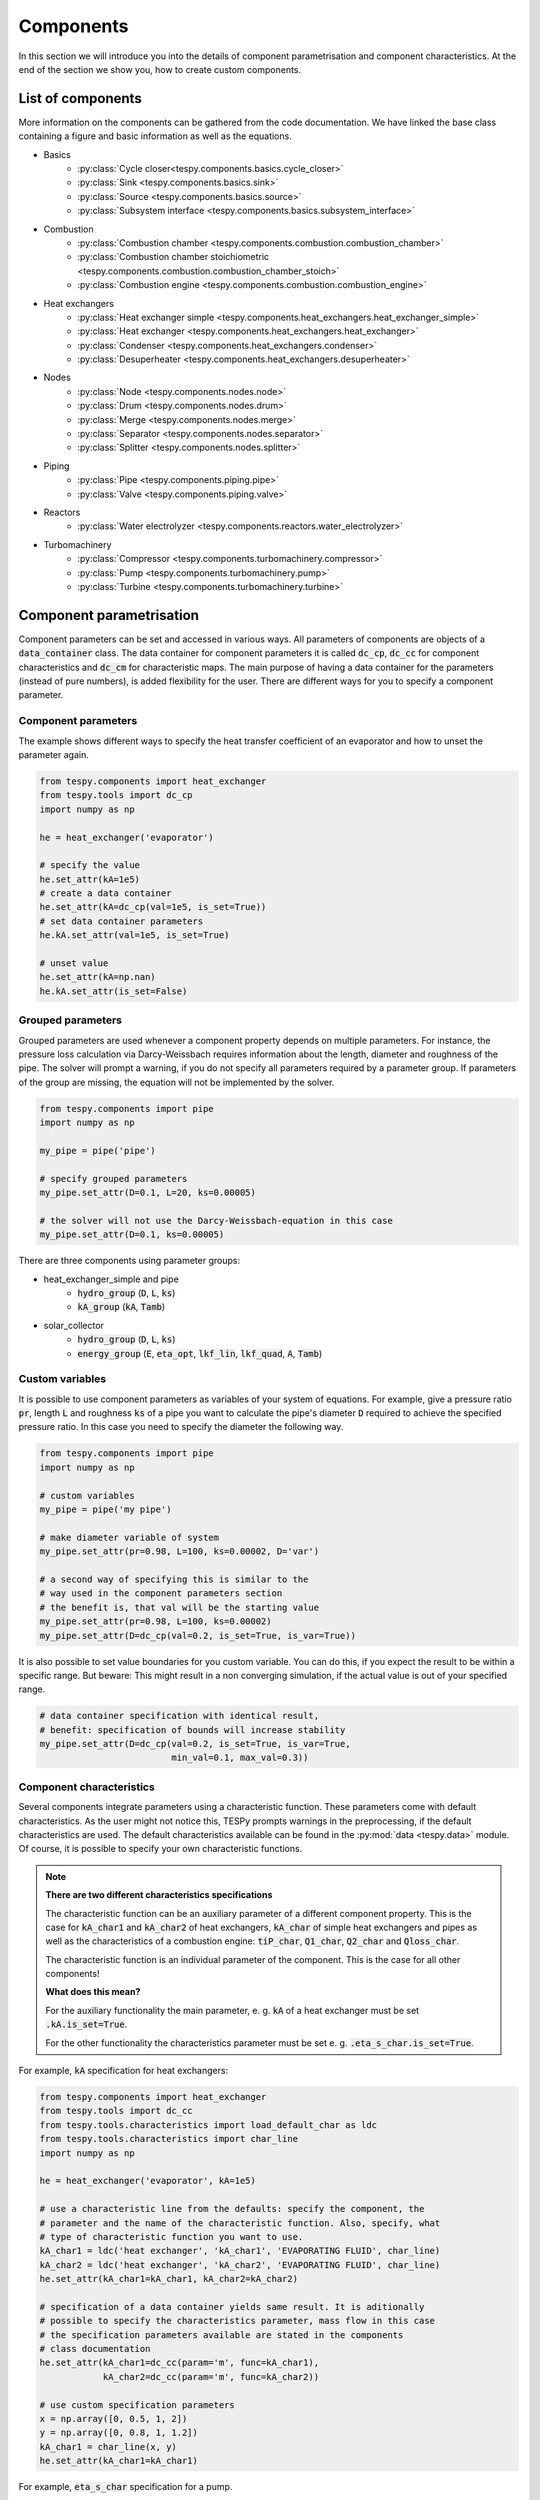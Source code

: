 Components
==========

In this section we will introduce you into the details of component
parametrisation and component characteristics. At the end of the section we
show you, how to create custom components.

List of components
------------------

More information on the components can be gathered from the code documentation.
We have linked the base class containing a figure and basic information as
well as the equations.

- Basics
    * :py:class:`Cycle closer<tespy.components.basics.cycle_closer>`
    * :py:class:`Sink <tespy.components.basics.sink>`
    * :py:class:`Source <tespy.components.basics.source>`
    * :py:class:`Subsystem interface <tespy.components.basics.subsystem_interface>`
- Combustion
    * :py:class:`Combustion chamber <tespy.components.combustion.combustion_chamber>`
    * :py:class:`Combustion chamber stoichiometric <tespy.components.combustion.combustion_chamber_stoich>`
    * :py:class:`Combustion engine <tespy.components.combustion.combustion_engine>`
- Heat exchangers
    * :py:class:`Heat exchanger simple <tespy.components.heat_exchangers.heat_exchanger_simple>`
    * :py:class:`Heat exchanger <tespy.components.heat_exchangers.heat_exchanger>`
    * :py:class:`Condenser <tespy.components.heat_exchangers.condenser>`
    * :py:class:`Desuperheater <tespy.components.heat_exchangers.desuperheater>`
- Nodes
    * :py:class:`Node <tespy.components.nodes.node>`
    * :py:class:`Drum <tespy.components.nodes.drum>`
    * :py:class:`Merge <tespy.components.nodes.merge>`
    * :py:class:`Separator <tespy.components.nodes.separator>`
    * :py:class:`Splitter <tespy.components.nodes.splitter>`
- Piping
    * :py:class:`Pipe <tespy.components.piping.pipe>`
    * :py:class:`Valve <tespy.components.piping.valve>`
- Reactors
    * :py:class:`Water electrolyzer <tespy.components.reactors.water_electrolyzer>`
- Turbomachinery
    * :py:class:`Compressor <tespy.components.turbomachinery.compressor>`
    * :py:class:`Pump <tespy.components.turbomachinery.pump>`
    * :py:class:`Turbine <tespy.components.turbomachinery.turbine>`

.. _using_tespy_components_parametrisation_label:

Component parametrisation
-------------------------

Component parameters can be set and accessed in various ways. All parameters of
components are objects of a :code:`data_container` class. The data container
for component parameters it is called :code:`dc_cp`, :code:`dc_cc` for
component characteristics and :code:`dc_cm` for characteristic maps. The main
purpose of having a data container for the parameters (instead of pure
numbers), is added flexibility for the user. There are different ways for you
to specify a component parameter.

Component parameters
^^^^^^^^^^^^^^^^^^^^

The example shows different ways to specify the heat transfer coefficient of an
evaporator and how to unset the parameter again.

.. code-block:: python

    from tespy.components import heat_exchanger
    from tespy.tools import dc_cp
    import numpy as np

    he = heat_exchanger('evaporator')

    # specify the value
    he.set_attr(kA=1e5)
    # create a data container
    he.set_attr(kA=dc_cp(val=1e5, is_set=True))
    # set data container parameters
    he.kA.set_attr(val=1e5, is_set=True)

    # unset value
    he.set_attr(kA=np.nan)
    he.kA.set_attr(is_set=False)


Grouped parameters
^^^^^^^^^^^^^^^^^^

Grouped parameters are used whenever a component property depends on multiple
parameters. For instance, the pressure loss calculation via Darcy-Weissbach
requires information about the length, diameter and roughness of the pipe.
The solver will prompt a warning, if you do not specify all parameters required
by a parameter group. If parameters of the group are missing, the equation will
not be implemented by the solver.

.. code-block:: python

    from tespy.components import pipe
    import numpy as np

    my_pipe = pipe('pipe')

    # specify grouped parameters
    my_pipe.set_attr(D=0.1, L=20, ks=0.00005)

    # the solver will not use the Darcy-Weissbach-equation in this case
    my_pipe.set_attr(D=0.1, ks=0.00005)

There are three components using parameter groups:

- heat_exchanger_simple and pipe
    * :code:`hydro_group` (:code:`D`, :code:`L`, :code:`ks`)
    * :code:`kA_group` (:code:`kA`, :code:`Tamb`)
- solar_collector
    * :code:`hydro_group` (:code:`D`, :code:`L`, :code:`ks`)
    * :code:`energy_group` (:code:`E`, :code:`eta_opt`, :code:`lkf_lin`,
      :code:`lkf_quad`, :code:`A`, :code:`Tamb`)

Custom variables
^^^^^^^^^^^^^^^^

It is possible to use component parameters as variables of your system of
equations. For example, give a pressure ratio :code:`pr`, length :code:`L` and
roughness :code:`ks` of a pipe you want to calculate the pipe's diameter
:code:`D` required to achieve the specified pressure ratio. In this case you
need to specify the diameter the following way.

.. code-block:: python

    from tespy.components import pipe
    import numpy as np

    # custom variables
    my_pipe = pipe('my pipe')

    # make diameter variable of system
    my_pipe.set_attr(pr=0.98, L=100, ks=0.00002, D='var')

    # a second way of specifying this is similar to the
    # way used in the component parameters section
    # the benefit is, that val will be the starting value
    my_pipe.set_attr(pr=0.98, L=100, ks=0.00002)
    my_pipe.set_attr(D=dc_cp(val=0.2, is_set=True, is_var=True))

It is also possible to set value boundaries for you custom variable. You can do
this, if you expect the result to be within a specific range. But beware: This
might result in a non converging simulation, if the actual value is out of your
specified range.

.. code-block:: python

    # data container specification with identical result,
    # benefit: specification of bounds will increase stability
    my_pipe.set_attr(D=dc_cp(val=0.2, is_set=True, is_var=True,
                             min_val=0.1, max_val=0.3))

.. _component_characteristic_specification_label:

Component characteristics
^^^^^^^^^^^^^^^^^^^^^^^^^

Several components integrate parameters using a characteristic function. These
parameters come with default characteristics. As the user might not notice
this, TESPy prompts warnings in the preprocessing, if the default
characteristics are used. The default characteristics available can be found in
the :py:mod:`data <tespy.data>` module. Of course, it is possible to specify
your own characteristic functions.

.. note::

    **There are two different characteristics specifications**

    The characteristic function can be an auxiliary parameter of a different
    component property. This is the case for :code:`kA_char1`
    and :code:`kA_char2` of heat exchangers, :code:`kA_char` of simple
    heat exchangers and pipes as well as the characteristics of a combustion
    engine: :code:`tiP_char`, :code:`Q1_char`, :code:`Q2_char`
    and :code:`Qloss_char`.

    The characteristic function is an individual parameter of the component.
    This is the case for all other components!

    **What does this mean?**

    For the auxiliary functionality the main parameter,
    e. g. :code:`kA` of a heat exchanger must be set :code:`.kA.is_set=True`.

    For the other functionality the characteristics parameter must be
    set e. g. :code:`.eta_s_char.is_set=True`.

For example, :code:`kA` specification for heat exchangers:

.. code-block:: python

    from tespy.components import heat_exchanger
    from tespy.tools import dc_cc
    from tespy.tools.characteristics import load_default_char as ldc
    from tespy.tools.characteristics import char_line
    import numpy as np

    he = heat_exchanger('evaporator', kA=1e5)

    # use a characteristic line from the defaults: specify the component, the
    # parameter and the name of the characteristic function. Also, specify, what
    # type of characteristic function you want to use.
    kA_char1 = ldc('heat exchanger', 'kA_char1', 'EVAPORATING FLUID', char_line)
    kA_char2 = ldc('heat exchanger', 'kA_char2', 'EVAPORATING FLUID', char_line)
    he.set_attr(kA_char1=kA_char1, kA_char2=kA_char2)

    # specification of a data container yields same result. It is aditionally
    # possible to specify the characteristics parameter, mass flow in this case
    # the specification parameters available are stated in the components
    # class documentation
    he.set_attr(kA_char1=dc_cc(param='m', func=kA_char1),
                kA_char2=dc_cc(param='m', func=kA_char2))

    # use custom specification parameters
    x = np.array([0, 0.5, 1, 2])
    y = np.array([0, 0.8, 1, 1.2])
    kA_char1 = char_line(x, y)
    he.set_attr(kA_char1=kA_char1)

For example, :code:`eta_s_char` specification for a pump.

.. code-block:: python

    from tespy.components import pump
    from tespy.tools import dc_cc
    from tespy.tools.characteristics import load_default_char as ldc
    from tespy.tools.characteristics import char_line
    import numpy as np

    pu = pump('pump')

    # use a characteristic line from the defaults
    # CAUTION: this example does only specify the function to follow
    # the given default line. The parameter will not be used in a
    # simulation!
    eta_s_char = ldc('pump', 'eta_s_char', 'DEFAULT', char_line)
    pu.set_attr(eta_s_char=eta_s_char)

    # If we want to use the parameter in the simulation:
    eta_s_char = dc_cc(func=ldc('pump', 'eta_s_char', 'DEFAULT', char_line),
                       is_set=True)
    pu.set_attr(eta_s_char=eta_s_char)

Instead of writing your custom characteristic line information directly into
your Python script, TESPy provides a second method of implementation: It is
possible to store your data in the :code:`HOME/.tespy/data` folder and import
from there. For additional information on formatting and usage, look into
:ref:`this part <using_tespy_characteristics_label>`.

.. code-block:: python

    from tespy.tools.characteristics import load_custom_char as lcc

    eta_s_char = dc_cc(func=lcc('my_custom_char', char_line), is_set=True)
    pu.set_attr(eta_s_char=eta_s_char)

It is possible to allow value extrapolation at the lower and upper limit of the
value range at the creation of characteristic lines. If you are using default
lines, you need to set the extrapolation to :code:`True` manually.

.. code-block:: python

    # use custom specification parameters
    x = np.array([0, 0.5, 1, 2])
    y = np.array([0, 0.8, 1, 1.2])
    kA_char1 = char_line(x, y, extrapolate=True)
    he.set_attr(kA_char1=kA_char1)

    # manually set extrapolation to True, e. g.
    he.kA_char1.func.extrapolate = True
    pu.eta_s_char.func.extrapolate = True

Characteristics are available for the following components and parameters:

- combustion engine
    * :py:meth:`tiP_char <tespy.components.combustion.combustion_engine.tiP_char_func>`: thermal input vs. power ratio.
    * :py:meth:`Q1_char <tespy.components.combustion.combustion_engine.Q1_char_func>`: heat output 1 vs. power ratio.
    * :py:meth:`Q2_char <tespy.components.combustion.combustion_engine.Q2_char_func>`: heat output 2 vs. power ratio.
    * :py:meth:`Qloss_char <tespy.components.combustion.combustion_engine.Qloss_char_func>`: heat loss vs. power ratio.
- compressor
    * :py:meth:`char_map <tespy.components.turbomachinery.compressor.char_map_func>`: component map for isentropic efficiency and pressure rise.
    * :py:meth:`eta_s_char <tespy.components.turbomachinery.compressor.eta_s_char_func>`: isentropic efficiency vs. pressure ratio.
- heat exchangers:
    * :py:meth:`kA1_char, kA2_char <tespy.components.heat_exchangers.heat_exchanger.kA_func>`: heat transfer coefficient vs. mass flow.
- pump
    * :py:meth:`eta_s_char <tespy.components.turbomachinery.pump.eta_s_char_func>`: isentropic efficiency vs. volumetric flow rate.
    * :py:meth:`flow_char <tespy.components.turbomachinery.pump.flow_char_func>`: pressure rise vs. volumetric flow.
- simple heat exchangers
    * :py:meth:`kA_char <tespy.components.heat_exchangers.heat_exchanger_simple.kA_func>`: heat transfer coefficient vs. mass flow.
- turbine
    * :py:meth:`eta_s_char <tespy.components.turbomachinery.turbine.eta_s_char_func>`: isentropic efficiency vs. isentropic enthalpy difference/pressure ratio/volumetric flow/mass flow.
- valve
    * :py:meth:`dp_char <tespy.components.piping.valve.dp_char_func>`: pressure drop vs. flow rate.
- water electrolyzer
    * :py:meth:`eta_char <tespy.components.reactors.water_electrolyzer.eta_char_func>`: efficiency vs. load ratio.

For more information on how the characteristic functions work
:ref:`click here <using_tespy_characteristics_label>`.

Custom components
-----------------

You can add own components. The class should inherit from the
:py:class:`component <tespy.components.components.component>` class or its
children. In order to do that, create a python file in your working directory
and import the base class for your custom component. Now create a class for
your component and at least add the following methods.

- :code:`component(self)`,
- :code:`attr(self)`,
- :code:`inlets(self)`,
- :code:`outlets(self)`,
- :code:`comp_init(self, nw)`,
- :code:`equations(self)`,
- :code:`derivatives(self)` as well as
- :code:`calc_parameters(self)`.

The starting lines of your file should look like this:

.. code:: python

    from tespy.components import component
    from tespy.tools import dc_cc, dc_cp

    class my_custom_component(component):
        """
        This is a custom component.

        You can add your documentation here. From this part, it should be clear
        for the user, which parameters are available, which mandatory equations
        are applied and which optional equations can be applied using the
        component parameters.
        """

        def component(self):
            return 'name of your component'

Attributes
^^^^^^^^^^

The attr method must return a dictionary with the attributes you want to use
for your component. The keys represent the attributes and the respective values
the type of data container used for this attribute. Using the data container
attributes it is possible to add defaults. Defaults for characteristic lines or
characteristic maps are loaded automatically by the component initialisation
method of class :code:`component`. For more information on the default
characteristics consider this
:ref:`chapter <using_tespy_characteristics_label>`.

.. code:: python

    def attr(self):
        return {'par1': dc_cp(min_val=0, max_val=1),
                'par2': dc_cc(param='m')}


Inlets and outlets
^^^^^^^^^^^^^^^^^^

:code:`inlets(self)` and :code:`outlets(self)` respectively must return a list
of strings. The list may look like this:

.. code:: python

    def inlets(self):
        return ['in1', 'in2']

    def outlets(self):
        return ['out1', 'out2']

The number of inlets and outlets might even be generic, e. g. if you have added
an attribute :code:`'num_in'` your code could look like this:

.. code:: python

    def inlets(self):
        if self.num_in.is_set:
            return ['in' + str(i + 1) for i in range(self.num_in.val)]
        else:
            # default number is 2
            return ['in1', 'in2']

Component initialisation
^^^^^^^^^^^^^^^^^^^^^^^^
In the component initialisation you need to determine the total number of
equations and set up the residual value vector as well as the matrix of partial
derivatives. The method
:py:meth:`tespy.components.components.component.comp_init` already handles
counting the custom variables and setting up default characteristic lines for
you. The :code:`comp_init()` method of your new component should use call that
method. In order to determine the total number of equations, determine
the number of mandatory equations and the number of optional equations applied.

Then set up the residual value vector and the matrix of partial derivatives.
If the component delivers derivatives that are constant, you can paste those
values into the matrix already. The code example shows the implementation of
the :py:meth:`tespy.components.turbomachinery.turbine.comp_init` method.

.. code:: python

    def comp_init(self, nw):

        component.comp_init(self, nw)

        # number of mandatroy equations for
        # fluid balance: num_fl
        # mass flow: 1
        self.num_eq = self.num_nw_fluids + 1

        # number of optional equations, count which parameters are applied
        for var in [self.P, self.pr, self.eta_s, self.eta_s_char, self.cone]:
        if var.is_set is True:
            self.num_eq += 1

        self.mat_deriv = np.zeros((
        self.num_eq,
        self.num_i + self.num_o + self.num_vars,
        self.num_nw_vars))

        self.vec_res = np.zeros(self.num_eq)
        pos = self.num_nw_fluids
        self.mat_deriv[0:pos] = self.fluid_deriv()
        self.mat_deriv[pos:pos + 1] = self.mass_flow_deriv()

Equations
^^^^^^^^^

The equations contain the information on the changes to the fluid properties
within the component. Each equation must be defined in a way, that the correct
result is zero, e. g. if the mass flow at the inlet :math:`\dot{m}_{in}` should
be equal to the mass flow at the outlet :math:`\dot{m}_{out}` and the pressure
at the outlet :math:`p_{out}` is smaller than the pressure at the inlet
:math:`p_{in}` by a specified pressure difference :math:`\Delta p`.

.. math::

    0 = \dot{m}_{in} - \dot{m}_{out}\\
    0 = p_{in} - p_{out} - \Delta p

The connections connected to your component are available as a list in
:code:`self.inl` and :code:`self.outl` respectively. Optional equations should
only be applied, if the parameter has been specified by the user.

.. code:: python

    def equations(self):

        k = 0
        self.vec_res[k] = self.inl[0].m.val_SI - self.outl[0].m.val_SI
        k += 1

        if self.dp.is_set:
            self.vec_res[k] = (
                self.inl[0].p.val_SI - self.outl[0].p.val_SI - self.dp.val
            k += 1

Derivatives
^^^^^^^^^^^

You need to calculate the partial derivatives of the equations to all variables
of the network. This means, that you have to calculate the partial derivatives
to mass flow, pressure, enthalpy and all fluids in the fluid vector on each
incoming or outgoing connection of the component.

Add all derivatives to the matrix (*in the same order as the equations!*).
The derivatives can be calculated analytically or numerically by using the
inbuilt function :code:`numeric_deriv(self, func, dx, pos, **kwargs)`.

- :code:`func` is the function you want to calculate the derivatives for,
- :code:`dx` is the variable you want to calculate the derivative to and
- :code:`pos` indicates the connection you want to calculate the derivative
  for, e. g. :code:`pos=1` means, that counting your inlets and outlets from
  low index to high index (first inlets, then outlets), the connection to be
  used is the second connection in that list.
- :code:`kwargs` are additional keyword arguments required for the function.

For a good start just look into the source code of the inbuilt components. If
you have further questions do not hesitate to contact us. The derivatives
method code of the example above would look like this:

.. code:: python

    def derivatives(self):

        k = 0
        self.mat_deriv[k, 0, 0] = 1
        self.mat_deriv[k, 1, 0] = -1
        k += 1

        if self.dp.is_set:
            self.mat_deriv[k, 0, 1] = 1
            self.mat_deriv[k, 1, 1] = -1
            k += 1
